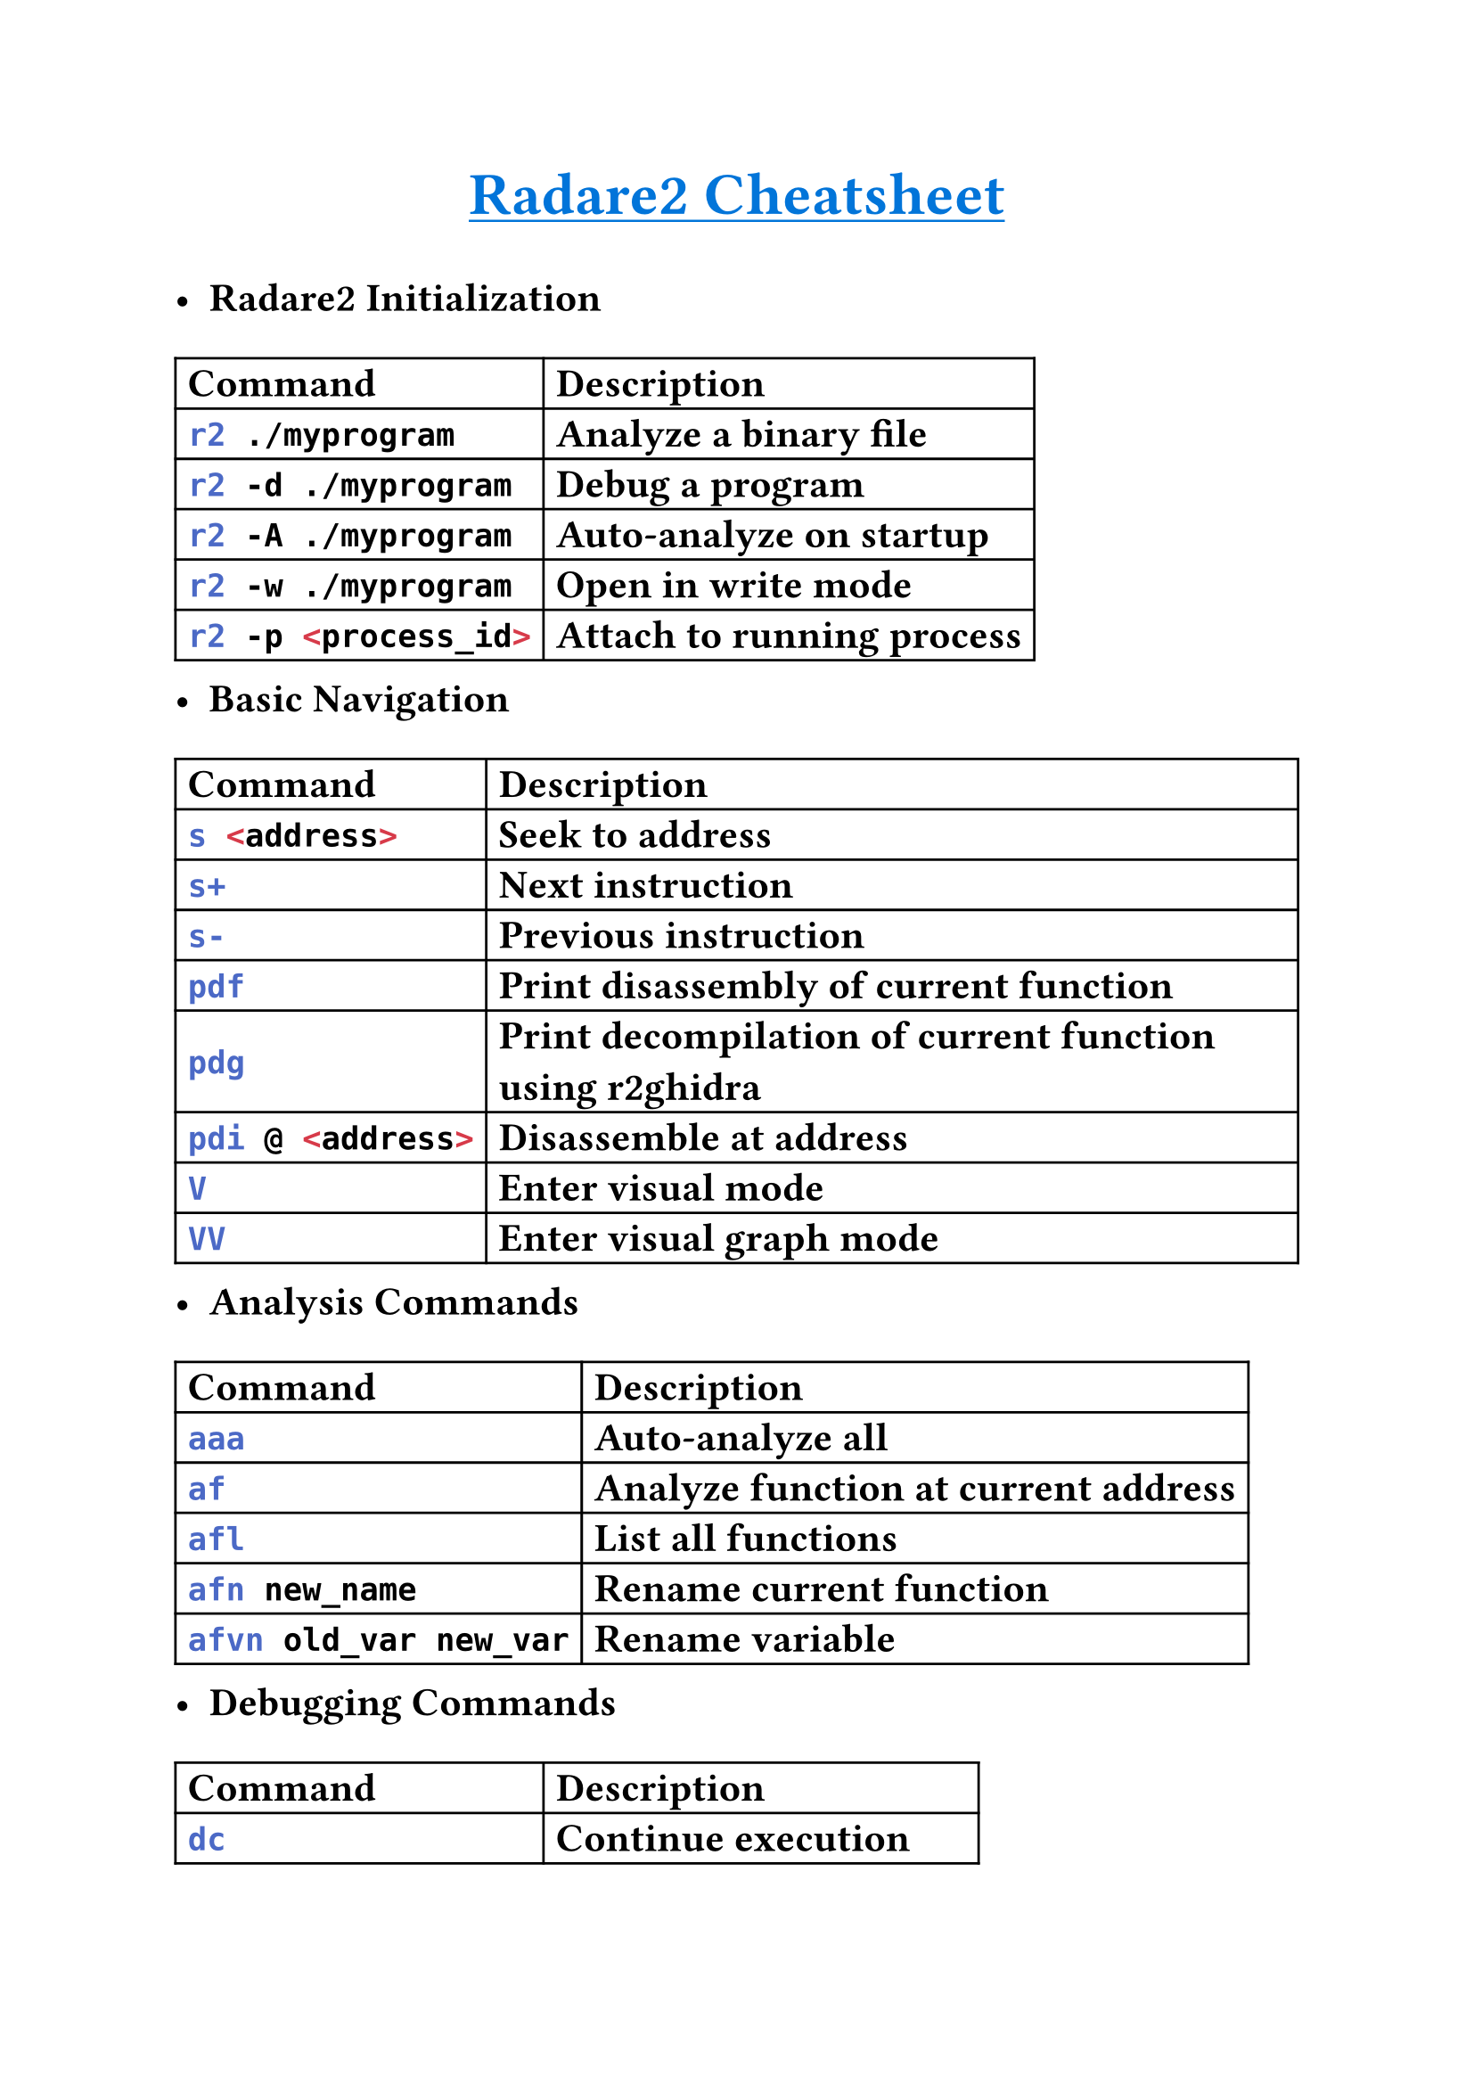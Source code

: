 #set text(
    font: "Monaspace Argon NF",
    size: 16pt,
    weight: "semibold",
    features: (
        "calt",
        "liga",
        "ss01",
        "ss02",
        "ss03",
        "ss04",
        "ss05",
        "ss06",
        "ss07",
        "ss08",
        "ss09",
    ),
)

#align(center)[#underline(text(
        weight: "bold",
        size: 24pt,
        fill: blue,
    )[Radare2 Cheatsheet])
]

- *Radare2 Initialization*
#table(
    columns: (auto, auto),
    align: horizon,
    table.header([*Command*], [*Description*]),
    [```sh r2 ./myprogram```], [Analyze a binary file],
    [```sh r2 -d ./myprogram```], [Debug a program],
    [```sh r2 -A ./myprogram```], [Auto-analyze on startup],
    [```sh r2 -w ./myprogram```], [Open in write mode],
    [```sh r2 -p <process_id>```], [Attach to running process],
)
- *Basic Navigation*
#table(
    columns: (auto, auto),
    align: horizon,
    table.header([*Command*], [*Description*]),
    [```sh s <address>```], [Seek to address],
    [```sh s+```], [Next instruction],
    [```sh s-```], [Previous instruction],
    [```sh pdf```], [Print disassembly of current function],
    [```sh pdg```], [Print decompilation of current function using r2ghidra],
    [```sh pdi @ <address>```], [Disassemble at address],
    [```sh V```], [Enter visual mode],
    [```sh VV```], [Enter visual graph mode],
)
- *Analysis Commands*
#table(
    columns: (auto, auto),
    align: horizon,
    table.header([*Command*], [*Description*]),
    [```sh aaa```], [Auto-analyze all],
    [```sh af```], [Analyze function at current address],
    [```sh afl```], [List all functions],
    [```sh afn new_name```], [Rename current function],
    [```sh afvn old_var new_var```], [Rename variable],
)
- *Debugging Commands*
#table(
    columns: (auto, auto),
    align: horizon,
    table.header([*Command*], [*Description*]),
    [```sh dc```], [Continue execution],
    [```sh dc until <address>```], [Continue until address],
    [```sh dcu main```], [Continue until main],
    [```sh ds```], [Step into],
    [```sh dso```], [Step over],
    [```sh dr```], [Show registers],
    [```sh dr <reg>=<value>```], [Set register value],
)
- *Breakpoints & Watchpoints*
#table(
    columns: (auto, auto),
    align: horizon,
    table.header([*Command*], [*Description*]),
    [```sh db <address>```], [Set breakpoint],
    [```sh db sym.main```], [Break at main function],
    [```sh dbt```], [List breakpoints],
    [```sh db- <bp_num>```], [Remove breakpoint],
    [```sh dw <address>```], [Set write watchpoint],
    [```sh dr <address>```], [Set read watchpoint],
)
- *Memory Operations*
#table(
    columns: (auto, auto),
    align: horizon,
    table.header([*Command*], [*Description*]),
    [```sh px 64 @ <address>```], [Hexdump 64 bytes],
    [```sh ps @ <address>```], [Print string],
    [```sh pf [format] @ <address>```], [Print formatted data],
    [```sh w <value> @ <address>```], [Write value to memory],
    [```sh wo <value> @ <address>```], [Write overwrite],
)
- *Binary Patching*
#table(
    columns: (auto, auto),
    align: horizon,
    table.header([*Command*], [*Description*]),
    [```sh wa nop @ <address>```], [Write NOP instruction],
    [```sh wa jmp <target> @ <address>```], [Write jump instruction],
    [```sh "wa mov eax, 0x41" @ <address>```], [Write assembly instruction],
    [```sh wA <assembly> @ <address>```], [Write assembly code],
)
- *Information & Help*
#table(
    columns: (auto, auto),
    align: horizon,
    table.header([*Command*], [*Description*]),
    [```sh i```], [Binary information],
    [```sh ii```], [Imports],
    [```sh iS```], [Sections],
    [```sh iz```], [Strings in data sections],
    [```sh is```], [Symbols],
    [```sh ? <command>```], [Get help for command],
)
- *Search Operations*
#table(
    columns: (auto, auto),
    align: horizon,
    table.header([*Command*], [*Description*]),
    [```sh / <pattern>```], [Search for bytes],
    [```sh /x 41 42 43```], [Search for hex pattern],
    [```sh /i mov eax```], [Search for assembly instruction],
    [```sh /v 0xdeadbeef```], [Search for value],
    [```sh /s "hello"```], [Search for string],
)
- *Visual Mode Shortcuts*
#table(
    columns: (auto, auto),
    align: horizon,
    table.header([*Key*], [*Action*]),
    [```p/P```], [Previous/Next page],
    [```j/k```], [Up/Down],
    [```h/l```], [Left/Right],
    [```:```], [Enter command],
    [```;```], [Add comment],
    [```x```], [X-refs to location],
    [```u```], [Undo seek],
)
- *Scripting & Automation*
#table(
    columns: (auto, auto),
    align: horizon,
    table.header([*Command*], [*Description*]),
    [```sh . <script>```], [Execute r2 script],
    [```sh #!pipe command```], [Pipe output to shell command],
    [```sh $(command)```], [Execute shell command],
    [```sh > variable = value```], [Set variable],
    [```sh .*```], [List all macros],
)
- *Advanced Analysis*
#table(
    columns: (auto, auto),
    align: horizon,
    table.header([*Command*], [*Description*]),
    [```sh ag <address>```], [Generate graph of function],
    [```sh agfd```], [Generate graph of current function],
    [```sh ax```], [Find references to],
    [```sh axt @ <address>```], [Find references to address],
    [```sh afll```], [List function locals],
)
